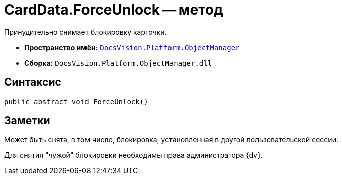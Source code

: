 = CardData.ForceUnlock -- метод

Принудительно снимает блокировку карточки.

* *Пространство имён:* `xref:api/DocsVision/Platform/ObjectManager/ObjectManager_NS.adoc[DocsVision.Platform.ObjectManager]`
* *Сборка:* `DocsVision.Platform.ObjectManager.dll`

== Синтаксис

[source,csharp]
----
public abstract void ForceUnlock()
----

== Заметки

Может быть снята, в том числе, блокировка, установленная в другой пользовательской сессии.

Для снятия "чужой" блокировки необходимы права администратора {dv}.
